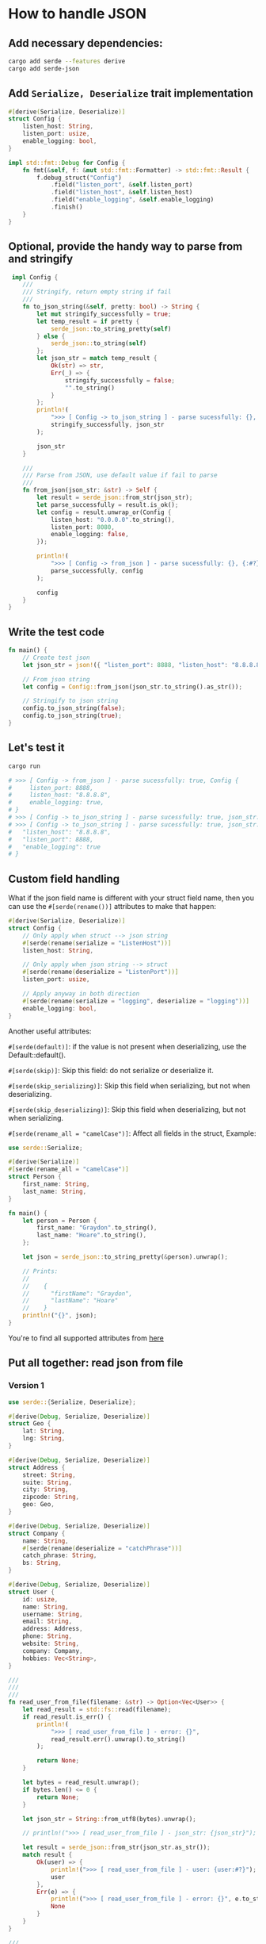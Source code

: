 * How to handle JSON

** Add necessary dependencies:

#+BEGIN_SRC bash
  cargo add serde --features derive
  cargo add serde-json
#+END_SRC


** Add ~Serialize, Deserialize~ trait implementation

#+BEGIN_SRC rust
  #[derive(Serialize, Deserialize)]
  struct Config {
      listen_host: String,
      listen_port: usize,
      enable_logging: bool,
  }

  impl std::fmt::Debug for Config {
      fn fmt(&self, f: &mut std::fmt::Formatter) -> std::fmt::Result {
          f.debug_struct("Config")
              .field("listen_port", &self.listen_port)
              .field("listen_host", &self.listen_host)
              .field("enable_logging", &self.enable_logging)
              .finish()
      }
  }
#+END_SRC


** Optional, provide the handy way to parse from and stringify

#+BEGIN_SRC rust
   impl Config {
      ///
      /// Stringify, return empty string if fail
      ///
      fn to_json_string(&self, pretty: bool) -> String {
          let mut stringify_successfully = true;
          let temp_result = if pretty {
              serde_json::to_string_pretty(self)
          } else {
              serde_json::to_string(self)
          };
          let json_str = match temp_result {
              Ok(str) => str,
              Err(_) => {
                  stringify_successfully = false;
                  "".to_string()
              }
          };
          println!(
              ">>> [ Config -> to_json_string ] - parse sucessfully: {}, json_str: {}",
              stringify_successfully, json_str
          );

          json_str
      }

      ///
      /// Parse from JSON, use default value if fail to parse
      ///
      fn from_json(json_str: &str) -> Self {
          let result = serde_json::from_str(json_str);
          let parse_successfully = result.is_ok();
          let config = result.unwrap_or(Config {
              listen_host: "0.0.0.0".to_string(),
              listen_port: 8080,
              enable_logging: false,
          });

          println!(
              ">>> [ Config -> from_json ] - parse sucessfully: {}, {:#?}",
              parse_successfully, config
          );

          config
      }
  }
#+END_SRC


** Write the test code

#+BEGIN_SRC rust
  fn main() {
      // Create test json
      let json_str = json!({ "listen_port": 8888, "listen_host": "8.8.8.8", "enable_logging": true});

      // From json string
      let config = Config::from_json(json_str.to_string().as_str());

      // Stringify to json string
      config.to_json_string(false);
      config.to_json_string(true);
  }
#+END_SRC


** Let's test it

#+BEGIN_SRC bash
  cargo run

  # >>> [ Config -> from_json ] - parse sucessfully: true, Config {
  #     listen_port: 8888,
  #     listen_host: "8.8.8.8",
  #     enable_logging: true,
  # }
  # >>> [ Config -> to_json_string ] - parse sucessfully: true, json_str: {"listen_host":"8.8.8.8","listen_port":8888,"enable_logging":true}
  # >>> [ Config -> to_json_string ] - parse sucessfully: true, json_str: {
  #   "listen_host": "8.8.8.8",
  #   "listen_port": 8888,
  #   "enable_logging": true
  # }
#+END_SRC


** Custom field handling

What if the json field name is different with your struct field name, then you can use the ~#[serde(rename())]~ attributes to make that happen:

#+BEGIN_SRC rust
  #[derive(Serialize, Deserialize)]
  struct Config {
      // Only apply when struct --> json string
      #[serde(rename(serialize = "ListenHost"))]
      listen_host: String,

      // Only apply when json string --> struct
      #[serde(rename(deserialize = "ListenPort"))]
      listen_port: usize,

      // Apply anyway in both direction
      #[serde(rename(serialize = "logging", deserialize = "logging"))]
      enable_logging: bool,
  }
#+END_SRC


Another useful attributes:

~#[serde(default)]~: if the value is not present when deserializing, use the Default::default().

~#[serde(skip)]~: Skip this field: do not serialize or deserialize it.

~#[serde(skip_serializing)]~: Skip this field when serializing, but not when deserializing.

~#[serde(skip_deserializing)]~: Skip this field when deserializing, but not when serializing.

~#[serde(rename_all = "camelCase")]~: Affect all fields in the struct, Example:

#+BEGIN_SRC rust
  use serde::Serialize;

  #[derive(Serialize)]
  #[serde(rename_all = "camelCase")]
  struct Person {
      first_name: String,
      last_name: String,
  }

  fn main() {
      let person = Person {
          first_name: "Graydon".to_string(),
          last_name: "Hoare".to_string(),
      };

      let json = serde_json::to_string_pretty(&person).unwrap();

      // Prints:
      //
      //    {
      //      "firstName": "Graydon",
      //      "lastName": "Hoare"
      //    }
      println!("{}", json);
  } 
#+END_SRC

You're to find all supported attributes from [[https://serde.rs/field-attrs.html][here]]


** Put all together: read json from file

*** Version 1

#+BEGIN_SRC rust
  use serde::{Serialize, Deserialize};

  #[derive(Debug, Serialize, Deserialize)]
  struct Geo {
      lat: String,
      lng: String,
  }

  #[derive(Debug, Serialize, Deserialize)]
  struct Address {
      street: String,
      suite: String,
      city: String,
      zipcode: String,
      geo: Geo,
  }

  #[derive(Debug, Serialize, Deserialize)]
  struct Company {
      name: String,
      #[serde(rename(deserialize = "catchPhrase"))]
      catch_phrase: String,
      bs: String,
  }

  #[derive(Debug, Serialize, Deserialize)]
  struct User {
      id: usize,
      name: String,
      username: String,
      email: String,
      address: Address,
      phone: String,
      website: String,
      company: Company,
      hobbies: Vec<String>,
  }

  ///
  ///
  ///
  fn read_user_from_file(filename: &str) -> Option<Vec<User>> {
      let read_result = std::fs::read(filename);
      if read_result.is_err() {
          println!(
              ">>> [ read_user_from_file ] - error: {}",
              read_result.err().unwrap().to_string()
          );

          return None;
      }

      let bytes = read_result.unwrap();
      if bytes.len() <= 0 {
          return None;
      }

      let json_str = String::from_utf8(bytes).unwrap();

      // println!(">>> [ read_user_from_file ] - json_str: {json_str}");

      let result = serde_json::from_str(json_str.as_str());
      match result {
          Ok(user) => {
              println!(">>> [ read_user_from_file ] - user: {user:#?}");
              user
          },
          Err(e) => {
              println!(">>> [ read_user_from_file ] - error: {}", e.to_string());
              None
          }
      }
  }

  ///
  ///
  ///
  fn main() {
      println!("Hello, world!");

      let user_list = read_user_from_file("/home/wison/temp/test.txt");

      let user_list_data = user_list.unwrap();

      //
      // Map user to `user.name`
      //
      let name_list = user_list_data.iter().map(|u| u.name.as_str() ).collect::<Vec<&str>>();
      println!(">>> name_list len: {}, data: {name_list:#?}", name_list.len());


      //
      // Filter user by `user.company.name`
      //
      let user_belongs_to_company = user_list_data.iter().filter(|u| u.company.name ==  "Romaguera-Crona").collect::<Vec<&User>>();
      println!(">>> user_belongs_to_company len: {}, data: {user_belongs_to_company:#?}", user_belongs_to_company.len());
  }
#+END_SRC


*** Version 2: Propagate erros

#+BEGIN_SRC rust
  ///
  ///
  ///
  fn read_user_from_file(filename: &str) -> Result<Vec<User>, Box<dyn std::error::Error>> {
      let bytes = std::fs::read(filename)?;
      let json_str = String::from_utf8(bytes).unwrap();
      let user_list: Vec<User> = serde_json::from_str(json_str.as_str())?;
      Ok(user_list)
  }

  ///
  ///
  ///
  fn main() {
      let filename = "/home/wison/temp/test.txt";
      let user_list = match read_user_from_file(filename) {
          Ok(users) => {
              println!(">>> [ main ] - user_list: {users:#?}");
              users
          }
          Err(e) => {
              println!(
                  ">>> [ main ] - error happened when loading json from file ({}): {e:?}",
                  filename,
              );
              return;
          }
      };

      let user_list_data = user_list;

      let name_list = user_list_data
          .iter()
          .map(|u| u.name.as_str())
          .collect::<Vec<&str>>();

      println!(
          ">>> name_list len: {}, data: {name_list:#?}",
          name_list.len()
      );

      let user_belongs_to_company = user_list_data
          .iter()
          .filter(|u| u.company.name == "Romaguera-Crona")
          .collect::<Vec<&User>>();
      println!(
          ">>> user_belongs_to_company len: {}, data: {user_belongs_to_company:#?}",
          user_belongs_to_company.len()
      );
  }
#+END_SRC



